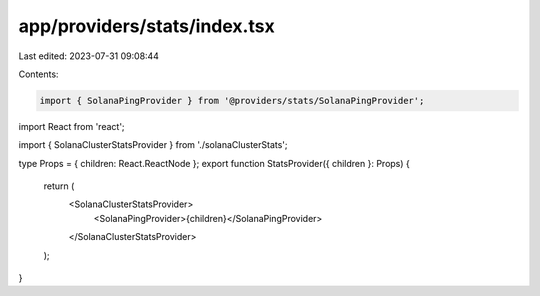 app/providers/stats/index.tsx
=============================

Last edited: 2023-07-31 09:08:44

Contents:

.. code-block:: tsx

    import { SolanaPingProvider } from '@providers/stats/SolanaPingProvider';
import React from 'react';

import { SolanaClusterStatsProvider } from './solanaClusterStats';

type Props = { children: React.ReactNode };
export function StatsProvider({ children }: Props) {
    return (
        <SolanaClusterStatsProvider>
            <SolanaPingProvider>{children}</SolanaPingProvider>
        </SolanaClusterStatsProvider>
    );
}



